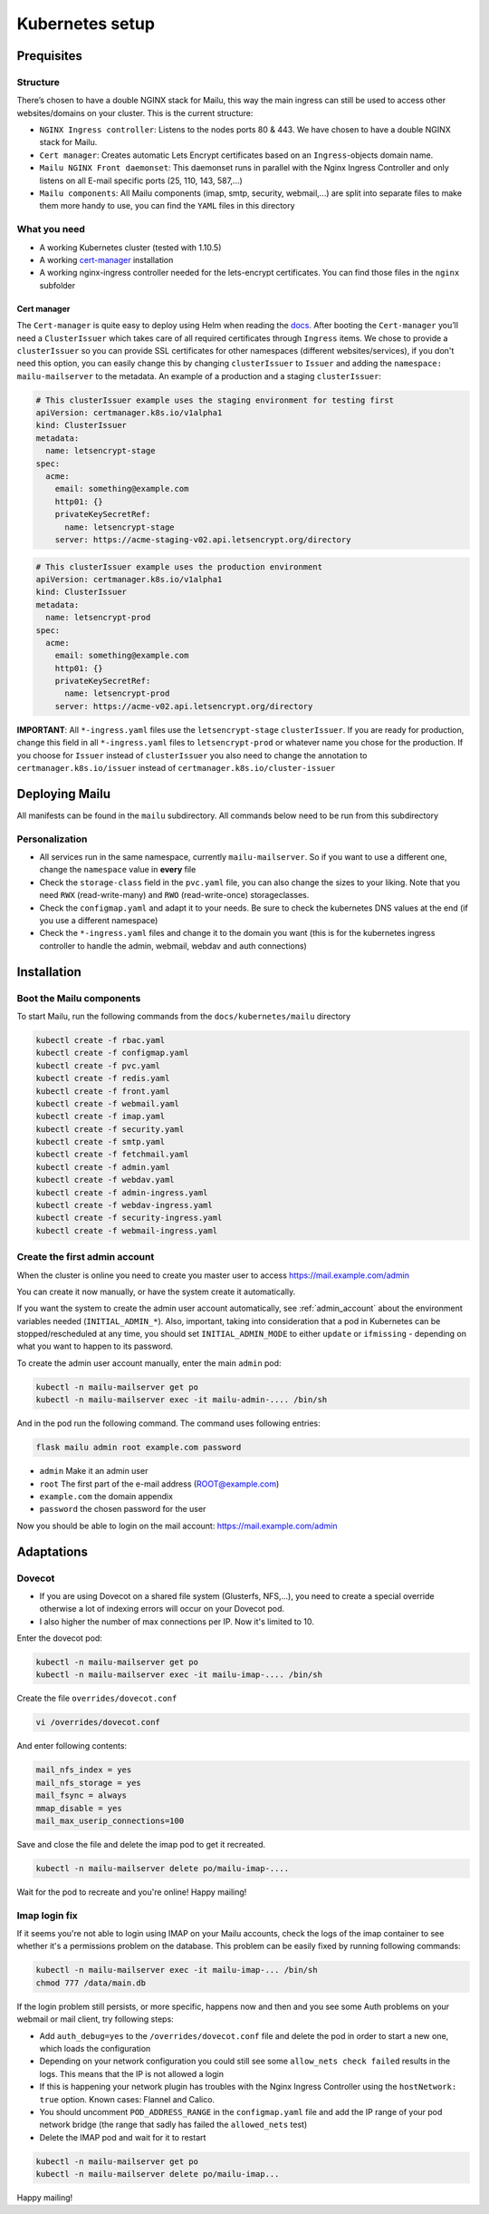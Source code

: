 .. _kubernetes:

Kubernetes setup
================

Prequisites
-----------

Structure
~~~~~~~~~

There’s chosen to have a double NGINX stack for Mailu, this way the main
ingress can still be used to access other websites/domains on your
cluster. This is the current structure:

-  ``NGINX Ingress controller``: Listens to the nodes ports 80 & 443. We have chosen to have a double NGINX stack for Mailu.
-  ``Cert manager``: Creates automatic Lets Encrypt certificates based on an ``Ingress``-objects domain name.
-  ``Mailu NGINX Front daemonset``: This daemonset runs in parallel with the Nginx Ingress Controller and only listens on all E-mail specific ports (25, 110, 143, 587,...)
-  ``Mailu components``: All Mailu components (imap, smtp, security, webmail,...) are split into separate files to make them more handy to use, you can find the ``YAML`` files in this directory

What you need
~~~~~~~~~~~~~

-  A working Kubernetes cluster (tested with 1.10.5)
-  A working `cert-manager`_ installation
-  A working nginx-ingress controller needed for the lets-encrypt
   certificates. You can find those files in the ``nginx`` subfolder

Cert manager
^^^^^^^^^^^^

The ``Cert-manager`` is quite easy to deploy using Helm when reading the
`docs`_. After booting the ``Cert-manager`` you’ll need a
``ClusterIssuer`` which takes care of all required certificates through
``Ingress`` items. We chose to provide a ``clusterIssuer`` so you can provide SSL certificates
for other namespaces (different websites/services), if you don't need this option, you can easily change this by
changing ``clusterIssuer`` to ``Issuer`` and adding the ``namespace: mailu-mailserver`` to the metadata.
An example of a production and a staging ``clusterIssuer``:

.. code:: yaml

   # This clusterIssuer example uses the staging environment for testing first
   apiVersion: certmanager.k8s.io/v1alpha1
   kind: ClusterIssuer
   metadata:
     name: letsencrypt-stage
   spec:
     acme:
       email: something@example.com
       http01: {}
       privateKeySecretRef:
         name: letsencrypt-stage
       server: https://acme-staging-v02.api.letsencrypt.org/directory

.. code:: yaml

   # This clusterIssuer example uses the production environment
   apiVersion: certmanager.k8s.io/v1alpha1
   kind: ClusterIssuer
   metadata:
     name: letsencrypt-prod
   spec:
     acme:
       email: something@example.com
       http01: {}
       privateKeySecretRef:
         name: letsencrypt-prod
       server: https://acme-v02.api.letsencrypt.org/directory

**IMPORTANT**: All ``*-ingress.yaml`` files use the ``letsencrypt-stage`` ``clusterIssuer``. If you are ready for production,
change this field in all ``*-ingress.yaml`` files to ``letsencrypt-prod`` or whatever name you chose for the production.
If you choose for ``Issuer`` instead of ``clusterIssuer`` you also need to change the annotation to ``certmanager.k8s.io/issuer`` instead of ``certmanager.k8s.io/cluster-issuer``

Deploying Mailu
---------------

All manifests can be found in the ``mailu`` subdirectory. All commands
below need to be run from this subdirectory

Personalization
~~~~~~~~~~~~~~~

-  All services run in the same namespace, currently ``mailu-mailserver``. So if you want to use a different one, change the ``namespace`` value in **every** file
-  Check the ``storage-class`` field in the ``pvc.yaml`` file, you can also change the sizes to your liking. Note that you need ``RWX`` (read-write-many) and ``RWO`` (read-write-once) storageclasses.
-  Check the ``configmap.yaml`` and adapt it to your needs. Be sure to check the kubernetes DNS values at the end (if you use a different namespace)
-  Check the ``*-ingress.yaml`` files and change it to the domain you want (this is for the kubernetes ingress controller to handle the admin, webmail, webdav and auth connections)

Installation
------------

Boot the Mailu components
~~~~~~~~~~~~~~~~~~~~~~~~~

To start Mailu, run the following commands from the ``docs/kubernetes/mailu`` directory

.. code-block:: bash

    kubectl create -f rbac.yaml
    kubectl create -f configmap.yaml
    kubectl create -f pvc.yaml
    kubectl create -f redis.yaml
    kubectl create -f front.yaml
    kubectl create -f webmail.yaml
    kubectl create -f imap.yaml
    kubectl create -f security.yaml
    kubectl create -f smtp.yaml
    kubectl create -f fetchmail.yaml
    kubectl create -f admin.yaml
    kubectl create -f webdav.yaml
    kubectl create -f admin-ingress.yaml
    kubectl create -f webdav-ingress.yaml
    kubectl create -f security-ingress.yaml
    kubectl create -f webmail-ingress.yaml


Create the first admin account
~~~~~~~~~~~~~~~~~~~~~~~~~~~~~~

When the cluster is online you need to create you master user to access https://mail.example.com/admin

You can create it now manually, or have the system create it automatically.

If you want the system to create the admin user account automatically, see :ref:`admin_account`
about the environment variables needed (``INITIAL_ADMIN_*``).
Also, important, taking into consideration that a pod in Kubernetes can be stopped/rescheduled at
any time, you should set ``INITIAL_ADMIN_MODE`` to either ``update`` or ``ifmissing`` - depending on what you 
want to happen to its password.


To create the admin user account manually, enter the main ``admin`` pod:

.. code-block:: bash

    kubectl -n mailu-mailserver get po
    kubectl -n mailu-mailserver exec -it mailu-admin-.... /bin/sh

And in the pod run the following command. The command uses following entries:

.. code-block:: bash

    flask mailu admin root example.com password

- ``admin`` Make it an admin user
- ``root`` The first part of the e-mail address (ROOT@example.com)
- ``example.com`` the domain appendix
- ``password`` the chosen password for the user


Now you should be able to login on the mail account: https://mail.example.com/admin


Adaptations
-----------

Dovecot
~~~~~~~

- If you are using Dovecot on a shared file system (Glusterfs, NFS,...), you need to create a special override otherwise a lot of indexing errors will occur on your Dovecot pod.
- I also higher the number of max connections per IP. Now it's limited to 10.

Enter the dovecot pod:

.. code:: bash

    kubectl -n mailu-mailserver get po
    kubectl -n mailu-mailserver exec -it mailu-imap-.... /bin/sh

Create the file ``overrides/dovecot.conf``

.. code:: bash

    vi /overrides/dovecot.conf

And enter following contents:

.. code:: bash

    mail_nfs_index = yes
    mail_nfs_storage = yes
    mail_fsync = always
    mmap_disable = yes
    mail_max_userip_connections=100

Save and close the file and delete the imap pod to get it recreated.

.. code:: bash

    kubectl -n mailu-mailserver delete po/mailu-imap-....

Wait for the pod to recreate and you're online!
Happy mailing!

.. _here: https://github.com/hacor/Mailu/blob/master/core/postfix/conf/main.cf#L35
.. _cert-manager: https://github.com/jetstack/cert-manager
.. _docs: https://cert-manager.io/docs/installation/kubernetes/#installing-with-helm

Imap login fix
~~~~~~~~~~~~~~

If it seems you're not able to login using IMAP on your Mailu accounts, check the logs of the imap container to see whether it's a permissions problem on the database.
This problem can be easily fixed by running following commands:

.. code:: bash

    kubectl -n mailu-mailserver exec -it mailu-imap-... /bin/sh
    chmod 777 /data/main.db

If the login problem still persists, or more specific, happens now and then and you see some Auth problems on your webmail or mail client, try following steps:

- Add ``auth_debug=yes`` to the ``/overrides/dovecot.conf`` file and delete the pod in order to start a new one, which loads the configuration
- Depending on your network configuration you could still see some ``allow_nets check failed`` results in the logs. This means that the IP is not allowed a login
- If this is happening your network plugin has troubles with the Nginx Ingress Controller using the ``hostNetwork: true`` option. Known cases: Flannel and Calico.
- You should uncomment ``POD_ADDRESS_RANGE`` in the ``configmap.yaml`` file and add the IP range of your pod network bridge (the range that sadly has failed the ``allowed_nets`` test)
- Delete the IMAP pod and wait for it to restart

.. code:: bash

    kubectl -n mailu-mailserver get po
    kubectl -n mailu-mailserver delete po/mailu-imap...

Happy mailing!
